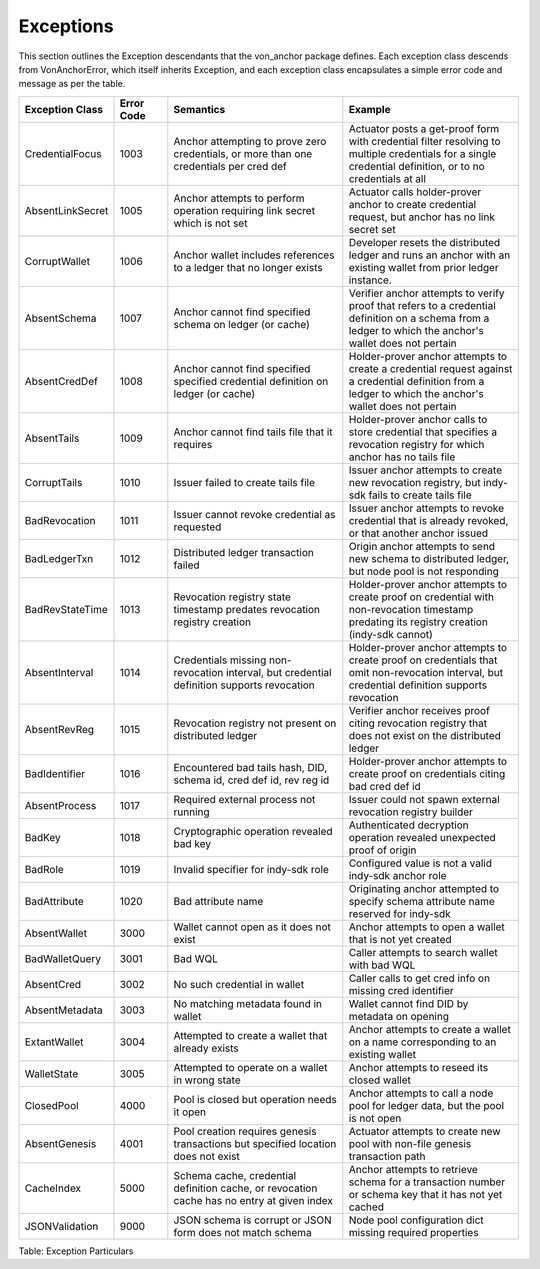 ****************************
Exceptions
****************************

This section outlines the Exception descendants that the von_anchor package defines. Each exception class descends from VonAnchorError, which itself inherits Exception, and each exception class encapsulates a simple error code and message as per the table.

.. csv-table::
   :header: "Exception Class", "Error Code", "Semantics", "Example"
   :widths: 20, 15, 50, 50


    "CredentialFocus", "1003", "Anchor attempting to prove zero credentials, or more than one credentials per cred def", "Actuator posts a get-proof form with credential filter resolving to multiple credentials for a single credential definition, or to no credentials at all"
    "AbsentLinkSecret", "1005", "Anchor attempts to perform operation requiring link secret which is not set", "Actuator calls holder-prover anchor to create credential request, but anchor has no link secret set"
    "CorruptWallet", "1006", "Anchor wallet includes references to a ledger that no longer exists", "Developer resets the distributed ledger and runs an anchor with an existing wallet from prior ledger instance."
    "AbsentSchema", "1007", "Anchor cannot find specified schema on ledger (or cache)", "Verifier anchor attempts to verify proof that refers to a credential definition on a schema from a ledger to which the anchor's wallet does not pertain"
    "AbsentCredDef", "1008", "Anchor cannot find specified specified credential definition on ledger (or cache)", "Holder-prover anchor attempts to create a credential request against a credential definition from a ledger to which the anchor's wallet does not pertain"
    "AbsentTails", "1009", "Anchor cannot find tails file that it requires", "Holder-prover anchor calls to store credential that specifies a revocation registry for which anchor has no tails file"
    "CorruptTails", "1010", "Issuer failed to create tails file", "Issuer anchor attempts to create new revocation registry, but indy-sdk fails to create tails file"
    "BadRevocation", "1011", "Issuer cannot revoke credential as requested", "Issuer anchor attempts to revoke credential that is already revoked, or that another anchor issued"
    "BadLedgerTxn", "1012", "Distributed ledger transaction failed", "Origin anchor attempts to send new schema to distributed ledger, but node pool is not responding"
    "BadRevStateTime", "1013", "Revocation registry state timestamp predates revocation registry creation", "Holder-prover anchor attempts to create proof on credential with non-revocation timestamp predating its registry creation (indy-sdk cannot)"
    "AbsentInterval", "1014", "Credentials missing non-revocation interval, but credential definition supports revocation", "Holder-prover anchor attempts to create proof on credentials that omit non-revocation interval, but credential definition supports revocation"
    "AbsentRevReg", "1015", "Revocation registry not present on distributed ledger", "Verifier anchor receives proof citing revocation registry that does not exist on the distributed ledger"
    "BadIdentifier", "1016", "Encountered bad tails hash, DID, schema id, cred def id, rev reg id", "Holder-prover anchor attempts to create proof on credentials citing bad cred def id"
    "AbsentProcess", "1017", "Required external process not running", "Issuer could not spawn external revocation registry builder"
    "BadKey", "1018", "Cryptographic operation revealed bad key", "Authenticated decryption operation revealed unexpected proof of origin"
    "BadRole", "1019", "Invalid specifier for indy-sdk role", "Configured value is not a valid indy-sdk anchor role"
    "BadAttribute", "1020", "Bad attribute name", "Originating anchor attempted to specify schema attribute name reserved for indy-sdk"
    "AbsentWallet", "3000", "Wallet cannot open as it does not exist", "Anchor attempts to open a wallet that is not yet created"
    "BadWalletQuery", "3001", "Bad WQL", "Caller attempts to search wallet with bad WQL"
    "AbsentCred", "3002", "No such credential in wallet", "Caller calls to get cred info on missing cred identifier"
    "AbsentMetadata", "3003", "No matching metadata found in wallet", "Wallet cannot find DID by metadata on opening"
    "ExtantWallet", "3004", "Attempted to create a wallet that already exists", "Anchor attempts to create a wallet on a name corresponding to an existing wallet"
    "WalletState", "3005", "Attempted to operate on a wallet in wrong state", "Anchor attempts to reseed its closed wallet"
    "ClosedPool", "4000", "Pool is closed but operation needs it open", "Anchor attempts to call a node pool for ledger data, but the pool is not open"
    "AbsentGenesis", "4001", "Pool creation requires genesis transactions but specified location does not exist", "Actuator attempts to create new pool with non-file genesis transaction path"
    "CacheIndex", "5000", "Schema cache, credential definition cache, or revocation cache has no entry at given index", "Anchor attempts to retrieve schema for a transaction number or schema key that it has not yet cached"
    "JSONValidation", "9000", "JSON schema is corrupt or JSON form does not match schema", "Node pool configuration dict missing required properties"

Table: Exception Particulars
